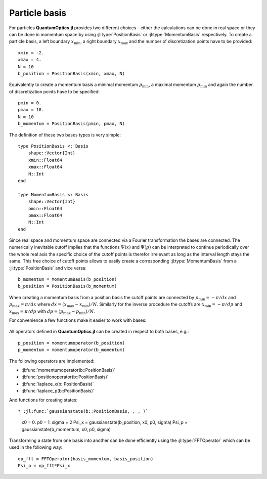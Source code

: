 .. _section-particle:

Particle basis
==============

For particles **QuantumOptics.jl** provides two different choices - either the calculations can be done in real space or they can be done in momentum space by using :jl:type:`PositionBasis` or :jl:type:`MomentumBasis` respectively. To create a particle basis, a left boundary :math:`x_\mathrm{min}`, a right boundary :math:`x_\mathrm{max}` and the number of discretization points have to be provided::

    xmin = -2.
    xmax = 4.
    N = 10
    b_position = PositionBasis(xmin, xmax, N)

Equivalently to create a momentum basis a minimal momentum :math:`p_\mathrm{min}`, a maximal momentum :math:`p_\mathrm{min}` and again the number of discretization points have to be specified::

    pmin = 0.
    pmax = 10.
    N = 10
    b_momentum = PositionBasis(pmin, pmax, N)

The definition of these two bases types is very simple::

    type PositionBasis <: Basis
        shape::Vector{Int}
        xmin::Float64
        xmax::Float64
        N::Int
    end

    type MomentumBasis <: Basis
        shape::Vector{Int}
        pmin::Float64
        pmax::Float64
        N::Int
    end

Since real space and momentum space are connected via a Fourier transformation the bases are connected. The numerically inevitable cutoff implies that the functions :math:`\Psi(x)` and :math:`\Psi(p)` can be interpreted to continue periodically over the whole real axis the specific choice of the cutoff points is therefor irrelevant as long as the interval length stays the same. This free choice of cutoff points allows to easily create a corresponding :jl:type:`MomentumBasis` from a :jl:type:`PositionBasis` and vice versa::

    b_momentum = MomentumBasis(b_position)
    b_position = PositionBasis(b_momentum)

When creating a momentum basis from a position basis the cutoff points are connected by :math:`p_\mathrm{min} = -\pi/dx` and :math:`p_\mathrm{max} = \pi/dx` where :math:`dx = (x_\mathrm{max} - x_\mathrm{min})/N`. Similarly for the inverse procedure the cutoffs are :math:`x_\mathrm{min} = -\pi/dp` and :math:`x_\mathrm{max} = \pi/dp` with :math:`dp = (p_\mathrm{max} - p_\mathrm{min})/N`.

For convenience a few functions make it easier to work with bases:

.. epigraph::

    .. jl:autofunction:: particle.jl spacing

    .. jl:autofunction:: particle.jl samplepoints


All operators defined in **QuantumOptics.jl** can be created in respect to both bases, e.g.::

    p_position = momentumoperator(b_position)
    p_momentum = momentumoperator(b_momentum)

The following operators are implemented:

* :jl:func:`momentumoperator(b::PositionBasis)`
* :jl:func:`positionoperator(b::PositionBasis)`
* :jl:func:`laplace_x(b::PositionBasis)`
* :jl:func:`laplace_p(b::PositionBasis)`

And functions for creating states::

* :jl:func:`gaussianstate(b::PositionBasis, , , )`

    x0 = 0.
    p0 = 1.
    sigma = 2
    Psi_x = gaussianstate(b_position, x0, p0, sigma)
    Psi_p = gaussianstate(b_momentum, x0, p0, sigma)

Transforming a state from one basis into another can be done efficiently using the :jl:type:`FFTOperator` which can be used in the following way::

    op_fft = FFTOperator(basis_momentum, basis_position)
    Psi_p = op_fft*Psi_x


